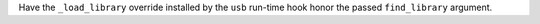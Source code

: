 Have the ``_load_library`` override installed by the ``usb`` run-time
hook honor the passed ``find_library`` argument.
